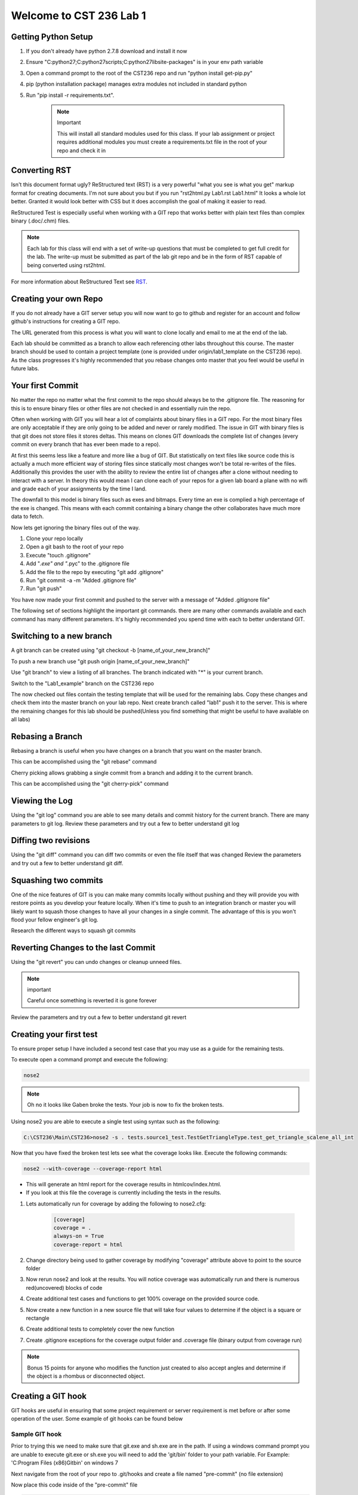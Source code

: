 Welcome to CST 236 Lab 1
------------------------

Getting Python Setup
====================

#. If you don't already have python 2.7.8 download and install it now
#. Ensure "C:\python27;C:\python27\scripts;C:\python27\lib\site-packages" is in your env path variable
#. Open a command prompt to the root of the CST236 repo and run "python install get-pip.py"
#. pip (python installation package) manages extra modules not included in standard python
#. Run "pip install -r requirements.txt". 

    .. note:: Important

        This will install all standard modules used for this class. If your lab assignment or
        project requires additional modules you must create a requirements.txt file in the root
        of your repo and check it in


Converting RST
==============

Isn't this document format ugly? ReStructured text (RST) is a very powerful "what you see is what you get" markup format for creating documents.
I'm not sure about you but if you run "rst2html.py Lab1.rst Lab1.html" It looks a whole lot better. Granted it would look better with CSS but 
it does accomplish the goal of making it easier to read. 

ReStructured Test is especially useful when working with a GIT repo that works better with plain text files than complex binary (.doc/.chm) files.

.. note:: 

    Each lab for this class will end with a set of write-up questions that must be completed to get full credit for the lab. The write-up must
    be submitted as part of the lab git repo and be in the form of RST capable of being converted using rst2html.

For more information about ReStructured Text see RST_.

.. _RST: http://docutils.sourceforge.net/docs/user/rst/quickref.html


Creating your own Repo
======================

If you do not already have a GIT server setup you will now want to 
go to github and register for an account and follow github's instructions
for creating a GIT repo. 

The URL generated from this process is what you will want to clone locally
and email to me at the end of the lab.

Each lab should be committed as a branch to allow each referencing other 
labs throughout this course. The master branch should be used to contain
a project template (one is provided under origin/lab1_template on the CST236 
repo). As the class progresses it's highly recommended that you rebase
changes onto master that you feel would be useful in future labs.

Your first Commit
=================

No matter the repo no matter what the first commit to the repo should always
be to the .gitignore file. The reasoning for this is to ensure binary files
or other files are not checked in and essentially ruin the repo.

Often when working with GIT you will hear a lot of complaints about
binary files in a GIT repo. For the most binary files are only acceptable
if they are only going to be added and never or rarely modified. The issue
in GIT with binary files is that git does not store files it stores deltas. 
This means on clones GIT downloads the complete list of changes (every commit 
on every branch that has ever been made to a repo). 

At first this seems less like a feature and more like a bug of GIT. But 
statistically on text files like source code this is actually a much more 
efficient way of storing files since statically most changes won't be total
re-writes of the files. Additionally this provides the user with the ability 
to review the entire list of changes after a clone without needing to interact
with a server. In theory this would mean I can clone each of your repos for a 
given lab board a plane with no wifi and grade each of your assignments by
the time I land.

The downfall to this model is binary files such as exes and bitmaps. Every time
an exe is complied a high percentage of the exe is changed. This means with each
commit containing a binary change the other collaborates have much more data to 
fetch.

Now lets get ignoring the binary files out of the way.

#. Clone your repo locally
#. Open a git bash to the root of your repo
#. Execute "touch .gitignore"
#. Add "*.exe" and "*.pyc" to the .gitignore file
#. Add the file to the repo by executing "git add .gitignore"
#. Run "git commit -a -m "Added .gitignore file"
#. Run "git push"

You have now made your first commit and pushed to the server with a message of "Added .gitignore file"

The following set of sections highlight the important git commands. there are many other commands available
and each command has many different parameters. It's highly recommended you spend time with each to 
better understand GIT.

Switching to a new branch
=========================

A git branch can be created using "git checkout -b [name_of_your_new_branch]"

To push a new branch use "git push origin [name_of_your_new_branch]"

Use "git branch" to view a listing of all branches. The branch indicated with "*" is your current branch.

Switch to the "Lab1_example" branch on the CST236 repo

The now checked out files contain the testing template that will be used for the remaining labs. 
Copy these changes and check them into the master branch on your lab repo. Next create  branch called "lab1" 
push it to the server. This is where the remaining changes for this lab should be pushed(Unless you find 
something that might be useful to have available on all labs)


Rebasing a Branch
=================

Rebasing a branch is useful when you have changes on a branch that you want on the master branch.

This can be accomplished using the "git rebase" command

Cherry picking allows grabbing a single commit from a branch and adding it to the current branch.

This can be accomplished using the "git cherry-pick" command

Viewing the Log
===============

Using the "git log" command you are able to see many details and commit history for the
current branch. There are many parameters to git log. Review these parameters and try
out a few to better understand git log

Diffing two revisions
=====================

Using the "git diff" command you can diff two commits or even the file itself that was changed
Review the parameters and try out a few to better understand git diff.

Squashing two commits
=====================

One of the nice features of GIT is you can make many commits locally without pushing and they will provide you
with restore points as you develop your feature locally. When it's time to push to an integration branch or
master you will likely want to squash those changes to have all your changes in a single commit. The advantage
of this is you won't flood your fellow engineer's git log.

Research the different ways to squash git commits

Reverting Changes to the last Commit
====================================

Using the "git revert" you can undo changes or cleanup unneed files. 

.. note:: important

    Careful once something is reverted it is gone forever

Review the parameters and try out a few to better understand git revert

Creating your first test
========================
To ensure proper setup I have included a second test case that you may use as a guide
for the remaining tests.

To execute open a command prompt and execute the following:

.. code::

    nose2

.. note::

    Oh no it looks like Gaben broke the tests. Your job is now to fix the broken tests.

Using nose2 you are able to execute a single test using syntax such as the following:

.. code::

    C:\CST236\Main\CST236>nose2 -s . tests.source1_test.TestGetTriangleType.test_get_triangle_scalene_all_int

Now that you have fixed the broken test lets see what the coverage looks like. Execute the following commands:

.. code::

    nose2 --with-coverage --coverage-report html

* This will generate an html report for the coverage results in htmlcov/index.html.
* If you look at this file the coverage is currently including the tests in the results. 

#. Lets automatically run for coverage by adding the following to nose2.cfg:

    .. code::
   
        [coverage]
        coverage = .
        always-on = True
        coverage-report = html

#. Change directory being used to gather coverage by modifying "coverage" attribute above to point to the source folder
#. Now rerun nose2 and look at the results. You will notice coverage was automatically run and there is numerous red(uncovered) blocks of code
#. Create additional test cases and functions to get 100% coverage on the provided source code.
#. Now create a new function in a new source file that will take four values to determine if the object is a square or rectangle
#. Create additional tests to completely cover the new function
#. Create .gitignore exceptions for the coverage output folder and .coverage file (binary output from coverage run)

.. note::

    Bonus 15 points for anyone who modifies the function just created to also accept angles and determine if the object
    is a rhombus or disconnected object.

Creating a GIT hook
===================

GIT hooks are useful in ensuring that some project requirement or server requirement is met before or after some
operation of the user. Some example of git hooks can be found below


Sample GIT hook
^^^^^^^^^^^^^^^

Prior to trying this we need to make sure that git.exe and sh.exe are in the path. If using a windows command
prompt you are unable to execute git.exe or sh.exe you will need to add the 'git/bin' folder to your path
variable. For Example: 'C:\Program Files (x86)\Git\bin' on windows 7

Next navigate from the root of your repo to .git/hooks and create a file named "pre-commit" (no file extension)

Now place this code inside of the "pre-commit" file

.. code::

    #!/usr/bin/env python
    import collections
    import subprocess
    import sys

    ExecutionResult = collections.namedtuple(
        'ExecutionResult',
        'status, stdout, stderr'
    )


    def _execute(cmd):
        process = subprocess.Popen(
            cmd,
            stdout=subprocess.PIPE,
            stderr=subprocess.PIPE
        )
        stdout, stderr = process.communicate()
        status = process.poll()
        return ExecutionResult(status, stdout, stderr)

    changes = _execute(['git', 'diff', '--staged'])
    if 'print ' in changes.stdout:
        print "print detected in changes. Use Logging instead"
        sys.exit(1)
    else:
        sys.exit(0)

Now if you try to commit a file that contains a print it will not allow you to commit (prints in python while ok for
debugging should not be used. Instead using logging as it allows setting log levels and is thread safe)


Create your own GIT hook
^^^^^^^^^^^^^^^^^^^^^^^^

Next update the git hook that will execute your python unit tests in order to commit. This is a good way to ensure
every commit contains working unittests.

Documenting using Sphinx
========================

Sphinx documentation utilizes inline documentation (function comments see get_triangle_type for example) and
ReStructured Text to create end user documentation. This allows the code changes to automatically be updated in
the resulting code.

I've included a template for documenting the source1.py file in the doc folder. This can be built using the following

.. code::

    cd doc
    make html

This will create an index.html in build/html. View this file to get an idea of what this looks like.

** Now build a rst doc for the source file for four sided objects that was created earlier **

.. note::

    Don't forget to add your new rst file to the index to make it accessible


Creating DocTests
=================

Sphinx doctests are useful in that they allow you to embedded checks in code or RST files that checks that changes
to the code are updated in the associated documentation. Imagine the case where you have some defined API but then
you change some of the parameters. If the associated documentation is not updated you'll have a very unhappy customer.

This is where doctests come into play. Doctests provide a check and doctests also get printed to the html output.
There are two ways to include doc tests

Simple doctests
^^^^^^^^^^^^^^^

The simplest method of including a doctest is using the ">>>" operator. For example:

.. code::

    >>> x = 1
    >>> y = 2
    >>> print x + y
    3

In the above example the code will be displayed exactly how it is included in the comment or RST.

Complex doctests
^^^^^^^^^^^^^^^^

Complex doc tests split up tests into 3 - 4 different groups.
* Test setups: provide a set of code to execute before the test specified (does not show up in html)
* Test code: The actual test that gets executed (shows up in HTML)
* Test output: The expected output from executing the test code (shows up in HTML)
* Test cleanup: Steps to take after a test to cleanup after the test (does not show up in html)

Example:

.. code::

    .. testsetup:: *

        x = 1
        y = 2

    .. testcode:: addition

        print x + y

    .. testoutput:: addition

        3

In the above example by indicating '*' for the test setup we are indicating that this setup should be performed for
every testcode block in the file. If we changes that to 'addition' the test setup will only be performed
prior to for the addition testcode.

Executing doctests
^^^^^^^^^^^^^^^^^^

By using the same make as building the html doc above we can execute doctests by running:

.. code::

    make doctest

** Now create doctests for using both simple and complex doctests. **

Continuous Integration
======================

Since testing that has only been executed on a single computer can fail to reveal flaws in both the source code
and the tests. Tests and results which are not consistent and reproducible are useful. Plus how will we be able to
detect the next time that Gaben breaks the build again?

#. Go to Drone.IO_
#. Register Drone IO with your github account.
#. Connect Drone to build your nose2 and doctests.
#. Setup drone to build the nose2 and doctests the same way you built them locally.

* You will want to make sure this will build each branch. This means drone will build each of your builds
* This is a good way to make sure that your tests will work on my computer
* This also ensures that your requirements.txt is correct

.. _Drone.IO: http://drone.io


Lab Write-up
============

Each of the following questions must be copied to your lab write-up and made into section headers. Any code responses
 must utilize rst code block format. Likewise bullet and number lists must follow the same syntax.

#. What was the hardest part of this lab?
#. During the course of this lab, why did we exclude .pyc files?
#. Name three files which would likely need to have a gitignore added?
#. What is a pyunit TestCase?
#. What is the difference between a git cherry pick and a rebase?
#. How could you use git to print out just the author name of a given file for the current version of the repo?
#. During this lab did you explore Tortoise Git or GIT Extensions? If not take a look at them, they probably would be useful for the remainder of the class

.. note::

    Please ensure all your work is committed and pushed to your Lab 1 branch. Now email me the address to your repo and
    drone.io job. Looking on github is a good way to check that I will be able to see all your work.